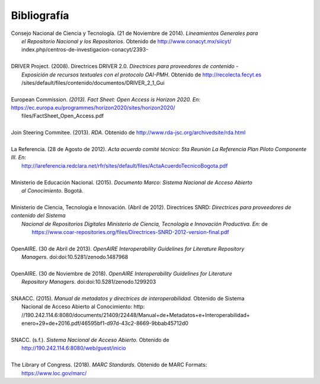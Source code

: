 .. _bibliografia:

Bibliografía
============

| Consejo Nacional de Ciencia y Tecnología. (21 de Noviembre de 2014). *Lineamientos Generales para* 
|         *el Repositorio Nacional y los Repositorios*. Obtenido de http://www.conacyt.mx/siicyt/
|         index.php/centros-de-investigacion-conacyt/2393- 
|
| DRIVER Project. (2008). Directrices DRIVER 2.0. *Directrices para proveedores de contenido* - 
|        *Exposición de recursos textuales con el protocolo OAI-PMH*. Obtenido de http://recolecta.fecyt.es
|        /sites/default/files/contenido/documentos/DRIVER_2_1_Gui 
|
| European Commission. *(2013). Fact Sheet: Open Access is Horizon 2020. En:* https://ec.europa.eu/programmes/horizon2020/sites/horizon2020/
|        files/FactSheet_Open_Access.pdf
|
| Join Steering Commitee. (2013). *RDA*. Obtenido de http://www.rda-jsc.org/archivedsite/rda.html 
|
| La Referencia. (28 de Agosto de 2012). *Acta acuerdo comité técnico: 5ta Reunión La Referencia Plan Piloto Componente III. En:* 
|         http://lareferencia.redclara.net/rfr/sites/default/files/ActaAcuerdoTecnicoBogota.pdf
|
| Ministerio de Educación Nacional. (2015). *Documento Marco: Sistema Nacional de Acceso Abierto* 
|         *al Conocimiento*. Bogotá.
|
| Ministerio de Ciencia, Tecnología e Innovación. (Abril de 2012). Directrices SNRD: *Directrices para proveedores de contenido del Sistema*  
|          *Nacional de Repositorios Digitales Ministerio de Ciencia, Tecnología e Innovación Productiva. En:*  de
|           https://www.coar-repositories.org/files/Directrices-SNRD-2012-version-final.pdf 
|
| OpenAIRE. (30 de Abril de 2013). *OpenAIRE Interoperability Guidelines for Literature Repository*
|		*Managers*. doi:doi:10.5281/zenodo.1487968 
|
| OpenAIRE. (30 de Noviembre de 2018). *OpenAIRE Interoperability Guidelines for Literature* 
|		*Repository Managers*. doi:doi:10.5281/zenodo.1299203
|
| SNAACC. (2015). *Manual de metadatos y directrices de interoperabilidad.* Obtenido de Sistema 
|		Nacional de Acceso Abierto al Conocimiento: http: //190.242.114.6:8080/documents/21409/22448/Manual+de+Metadatos+e+Interoperabilidad+
|		enero+29+de+2016.pdf/46595bf1-d97d-43c2-8669-9bbab45712d0 
|
| SNACC. (s.f.). *Sistema Nacional de Acceso Abierto.* Obtenido de 
|		http://190.242.114.6:8080/web/guest/inicio 
|
| The Library of Congress. (2018). *MARC Standards*. Obtenido de MARC Formats: 
|       https://www.loc.gov/marc/ 